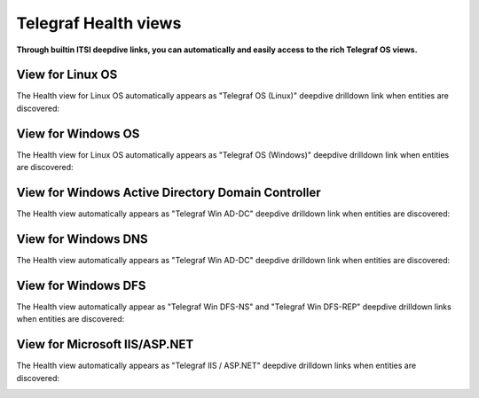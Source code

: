Telegraf Health views
=====================

**Through builtin ITSI deepdive links, you can automatically and easily access to the rich Telegraf OS views.**

View for Linux OS
#################

The Health view for Linux OS automatically appears as "Telegraf OS (Linux)" deepdive drilldown link when entities are discovered:

.. image:: img/main_linux.png
   :alt: main_linux.png
   :align: center

.. image:: img/linux1.png
   :alt: linux
   :align: center

.. image:: img/linux2.png
   :alt: linux
   :align: center

.. image:: img/linux3.png
   :alt: linux
   :align: center

.. image:: img/linux4.png
   :alt: linux
   :align: center

.. image:: img/linux5.png
   :alt: linux
   :align: center

.. image:: img/linux6.png
   :alt: linux
   :align: center

.. image:: img/linux7.png
   :alt: linux
   :align: center

.. image:: img/linux8.png
   :alt: linux
   :align: center

.. image:: img/linux9.png
   :alt: linux
   :align: center

.. image:: img/linux10.png
   :alt: linux
   :align: center

View for Windows OS
###################

The Health view for Linux OS automatically appears as "Telegraf OS (Windows)" deepdive drilldown link when entities are discovered:

.. image:: img/main_windows.png
   :alt: main_windows.png
   :align: center

.. image:: img/windows1.png
   :alt: windows
   :align: center

.. image:: img/windows2.png
   :alt: windows
   :align: center

.. image:: img/windows3.png
   :alt: windows
   :align: center

.. image:: img/windows4.png
   :alt: windows
   :align: center

.. image:: img/windows5.png
   :alt: windows
   :align: center

.. image:: img/windows6.png
   :alt: windows
   :align: center

.. image:: img/windows7.png
   :alt: windows
   :align: center

View for Windows Active Directory Domain Controller
###################################################

The Health view automatically appears as "Telegraf Win AD-DC" deepdive drilldown link when entities are discovered:

.. image:: img/win_addc.png
   :alt: windows
   :align: center

View for Windows DNS
####################

The Health view automatically appears as "Telegraf Win AD-DC" deepdive drilldown link when entities are discovered:

.. image:: img/win_dns.png
   :alt: windows
   :align: center

View for Windows DFS
####################

The Health view automatically appear as "Telegraf Win DFS-NS" and "Telegraf Win DFS-REP" deepdive drilldown links when entities are discovered:

.. image:: img/win_dfsns.png
   :alt: windows
   :align: center

.. image:: img/win_dfsr.png
   :alt: windows
   :align: center

View for Microsoft IIS/ASP.NET
##############################

The Health view automatically appears as "Telegraf IIS / ASP.NET" deepdive drilldown links when entities are discovered:

.. image:: img/microsoft_iis.png
   :alt: windows
   :align: center
